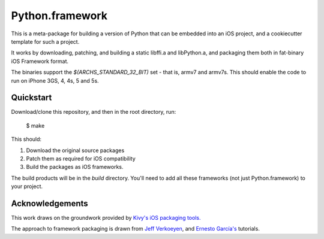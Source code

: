 Python.framework
================

This is a meta-package for building a version of Python that can be embedded
into an iOS project, and a cookiecutter template for such a project.

It works by downloading, patching, and building a static
libffi.a and libPython.a, and packaging them both in fat-binary iOS Framework
format.

The binaries support the `$(ARCHS_STANDARD_32_BIT)` set - that is, armv7 and
armv7s. This should enable the code to run on iPhone 3GS, 4, 4s, 5 and 5s.

Quickstart
----------

Download/clone this repository, and then in the root directory, run:

    $ make

This should:

1. Download the original source packages
2. Patch them as required for iOS compatibility
3. Build the packages as iOS frameworks.

The build products will be in the `build` directory. You'll need to add
all these frameworks (not just Python.framework) to your project.

Acknowledgements
----------------

This work draws on the groundwork provided by `Kivy's iOS packaging tools.`_

The approach to framework packaging is drawn from `Jeff Verkoeyen`_, and
`Ernesto García's`_ tutorials.

.. _Kivy's iOS packaging tools.: https://github.com/kivy/kivy-ios

.. _Jeff Verkoeyen: https://github.com/jverkoey/iOS-Framework
.. _Ernesto García's: http://www.raywenderlich.com/41377/creating-a-static-library-in-ios-tutorial
